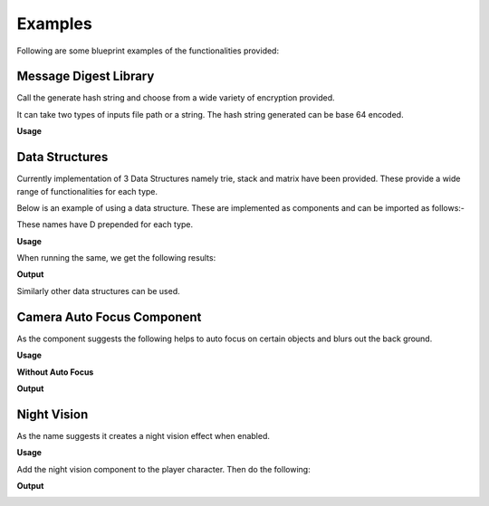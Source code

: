 ========================
Examples
========================

Following are some blueprint examples of the functionalities provided:

Message Digest Library
-----------------------

Call the generate hash string and choose from a wide variety of encryption provided.

It can take two types of inputs file path or a string. The hash string generated can be base 64 encoded.

**Usage**

.. image:: features/images/UsingMessageDigest.PNG


Data Structures
-----------------------

Currently implementation of 3 Data Structures namely trie, stack and matrix have been provided. These provide a wide range of functionalities for each type.

Below is an example of using a data structure. These are implemented as components and can be imported as follows:-

.. image:: features/images/AddTrieDataStructure.PNG

These names have D prepended for each type.

**Usage**

.. image:: features/images/UseTrieLikeThis.PNG

When running the same, we get the following results:    

**Output**

.. image:: features/images/OutputForTheTrieFunctions.PNG

Similarly other data structures can be used.


Camera Auto Focus Component
----------------------------

As the component suggests the following helps to auto focus on certain objects and blurs out the back ground.

**Usage**

.. image:: features/images/CameraAutoFocusUsage.PNG

**Without Auto Focus**

.. image:: features/images/WithoutAnyAutoFocus.PNG

**Output**

.. image:: features/images/AutoFocusingonTheWall.PNG


Night Vision
--------------

As the name suggests it creates a night vision effect when enabled. 

**Usage**

Add the night vision component to the player character. Then do the following:

.. image:: features/images/CodeForNightVision.PNG

**Output**

.. image:: https://i.imgur.com/HUBmzHd.gifv